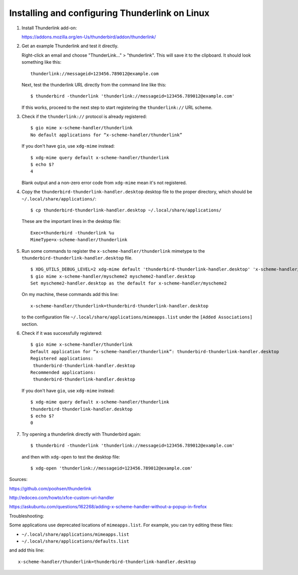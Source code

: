 Installing and configuring Thunderlink on Linux
===============================================

#. Install Thunderlink add-on:

   https://addons.mozilla.org/en-Us/thunderbird/addon/thunderlink/

#. Get an example Thunderlink and test it directly.

   Right-click an email and choose "ThunderLink..." > "thunderlink".
   This will save it to the clipboard.
   It should look something like this::

       thunderlink://messageid=123456.789012@example.com

   Next, test the thunderlink URL directly from the command line like this::

       $ thunderbird -thunderlink 'thunderlink://messageid=123456.789012@example.com'

   If this works, proceed to the next step
   to start registering the ``thunderlink://`` URL scheme.

#. Check if the ``thunderlink://`` protocol is already registered::

       $ gio mime x-scheme-handler/thunderlink
       No default applications for “x-scheme-handler/thunderlink”

   If you don't have ``gio``, use ``xdg-mime`` instead::

       $ xdg-mime query default x-scheme-handler/thunderlink
       $ echo $?
       4

   Blank output and a non-zero error code from ``xdg-mime``
   mean it's not registered.

#. Copy the ``thunderbird-thunderlink-handler.desktop`` desktop file
   to the proper directory,
   which should be ``~/.local/share/applications/``::

       $ cp thunderbird-thunderlink-handler.desktop ~/.local/share/applications/

   These are the important lines in the desktop file::

       Exec=thunderbird -thunderlink %u
       MimeType=x-scheme-handler/thunderlink

#. Run some commands to register the ``x-scheme-handler/thunderlink`` mimetype
   to the ``thunderbird-thunderlink-handler.desktop`` file.

   ::

       $ XDG_UTILS_DEBUG_LEVEL=2 xdg-mime default 'thunderbird-thunderlink-handler.desktop' 'x-scheme-handler/thunderlink'
       $ gio mime x-scheme-handler/myscheme2 myscheme2-handler.desktop
       Set myscheme2-handler.desktop as the default for x-scheme-handler/myscheme2

   On my machine, these commands add this line::

       x-scheme-handler/thunderlink=thunderbird-thunderlink-handler.desktop

   to the configuration file ``~/.local/share/applications/mimeapps.list``
   under the ``[Added Associations]`` section.

   .. TODO: is this necessary? update-desktop-database ~/.local/share/applications

#. Check if it was successfully registered::

       $ gio mime x-scheme-handler/thunderlink
       Default application for “x-scheme-handler/thunderlink”: thunderbird-thunderlink-handler.desktop
       Registered applications:
       	thunderbird-thunderlink-handler.desktop
       Recommended applications:
       	thunderbird-thunderlink-handler.desktop

   If you don't have ``gio``, use ``xdg-mime`` instead::

       $ xdg-mime query default x-scheme-handler/thunderlink
       thunderbird-thunderlink-handler.desktop
       $ echo $?
       0

#. Try opening a thunderlink directly with Thunderbird again::

       $ thunderbird -thunderlink 'thunderlink://messageid=123456.789012@example.com'

   and then with ``xdg-open`` to test the desktop file::

       $ xdg-open 'thunderlink://messageid=123456.789012@example.com'

Sources:

https://github.com/poohsen/thunderlink

http://edoceo.com/howto/xfce-custom-uri-handler

https://askubuntu.com/questions/162268/adding-x-scheme-handler-without-a-popup-in-firefox

Troubleshooting:

Some applications use deprecated locations of ``mimeapps.list``.
For example, you can try editing these files:

- ``~/.local/share/applications/mimeapps.list``
- ``~/.local/share/applications/defaults.list``

and add this line::

       x-scheme-handler/thunderlink=thunderbird-thunderlink-handler.desktop

.. TODO: should this go under the ``[Added Associations]`` section or the ``[Default Applications]`` section?
.. TODO: should this go under ``[Default Applications]`` section since there is no other?

.. TODO: find official source for deprecation. Maybe this: https://lists.freedesktop.org/archives/xdg/2014-February/013177.html
